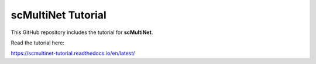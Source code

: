 scMultiNet Tutorial
=======================================

This GitHub repository includes the tutorial for **scMultiNet**.

Read the tutorial here:

https://scmultinet-tutorial.readthedocs.io/en/latest/
